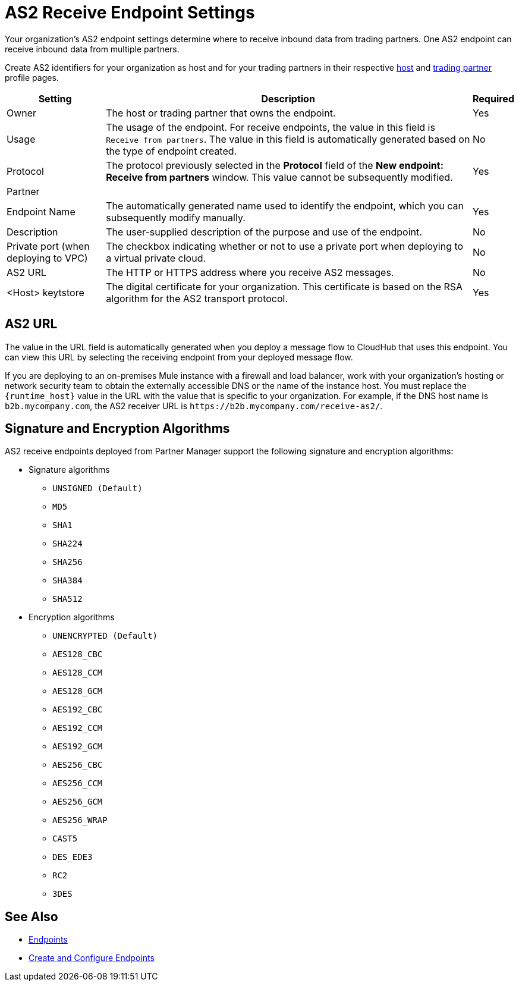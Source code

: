 = AS2 Receive Endpoint Settings

Your organization's AS2 endpoint settings determine where to receive inbound data from trading partners. One AS2 endpoint can receive inbound data from multiple partners.

Create AS2 identifiers for your organization as host and for your trading partners in their respective xref:configure-host.adoc[host] and xref:configure-partner.adoc[trading partner] profile pages.

[%header%autowidth.spread]
|===
| Setting | Description | Required
| Owner
| The host or trading partner that owns the endpoint.
| Yes

| Usage
| The usage of the endpoint. For receive endpoints, the value in this field is `Receive from partners`. The value in this field is automatically generated based on the type of endpoint created.
| No

| Protocol
| The protocol previously selected in the *Protocol* field of the *New endpoint: Receive from partners* window. This value cannot be subsequently modified.
| Yes

| Partner
|
|

| Endpoint Name
| The automatically generated name used to identify the endpoint, which you can subsequently modify manually.
| Yes


| Description
| The user-supplied description of the purpose and use of the endpoint.
| No

| Private port (when deploying to VPC)
| The checkbox indicating whether or not to use a private port when deploying to a virtual private cloud.
| No

| AS2 URL
a| The HTTP or HTTPS address where you receive AS2 messages.
| No

| <Host> keytstore
| The digital certificate for your organization. This certificate is based on the RSA algorithm for the AS2 transport protocol.
| Yes
|===

== AS2 URL

The value in the URL field is automatically generated when you deploy a message flow to CloudHub that uses this endpoint. You can view this URL by selecting the receiving endpoint from your deployed message flow.

If you are deploying to an on-premises Mule instance with a firewall and load balancer, work with your organization's hosting or network security team to obtain the externally accessible DNS or the name of the instance host. You must replace the `{runtime_host}` value in the URL with the value that is specific to your organization. For example, if the DNS host name is `b2b.mycompany.com`, the AS2 receiver URL is `+https://b2b.mycompany.com/receive-as2/+`.

== Signature and Encryption Algorithms

AS2 receive endpoints deployed from Partner Manager support the following signature and encryption algorithms:

* Signature algorithms
** `UNSIGNED (Default)`
** `MD5`
** `SHA1`
** `SHA224`
** `SHA256`
** `SHA384`
** `SHA512`
* Encryption algorithms
** `UNENCRYPTED (Default)`
** `AES128_CBC`
** `AES128_CCM`
** `AES128_GCM`
** `AES192_CBC`
** `AES192_CCM`
** `AES192_GCM`
** `AES256_CBC`
** `AES256_CCM`
** `AES256_GCM`
** `AES256_WRAP`
** `CAST5`
** `DES_EDE3`
** `RC2`
** `3DES`

== See Also

* xref:endpoints.adoc[Endpoints]
* xref:create-endpoint.adoc[Create and Configure Endpoints]
